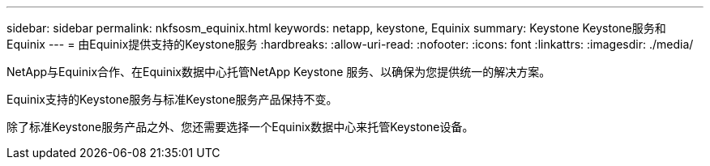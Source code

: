 ---
sidebar: sidebar 
permalink: nkfsosm_equinix.html 
keywords: netapp, keystone, Equinix 
summary: Keystone Keystone服务和Equinix 
---
= 由Equinix提供支持的Keystone服务
:hardbreaks:
:allow-uri-read: 
:nofooter: 
:icons: font
:linkattrs: 
:imagesdir: ./media/


[role="lead"]
NetApp与Equinix合作、在Equinix数据中心托管NetApp Keystone 服务、以确保为您提供统一的解决方案。

Equinix支持的Keystone服务与标准Keystone服务产品保持不变。

除了标准Keystone服务产品之外、您还需要选择一个Equinix数据中心来托管Keystone设备。
